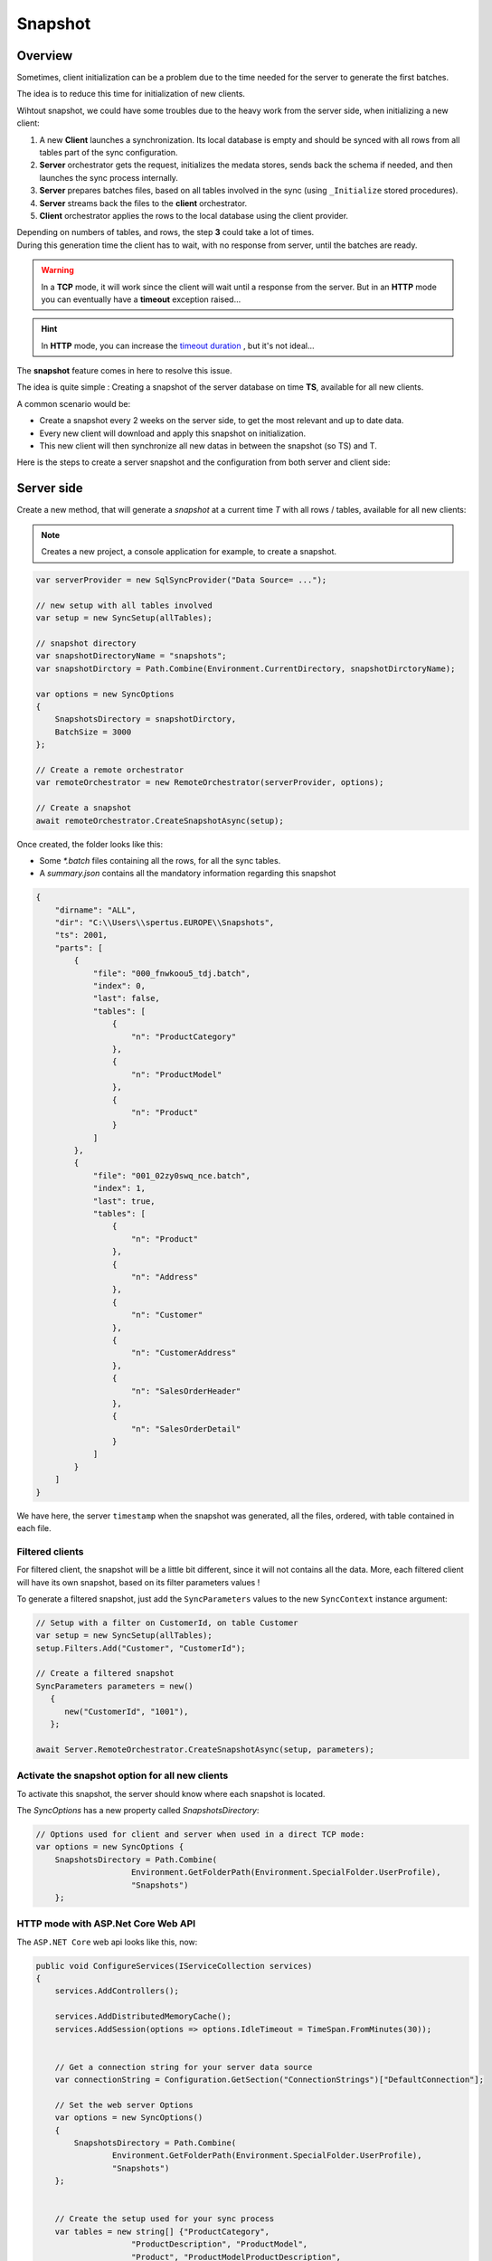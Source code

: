 Snapshot
=========================

Overview
^^^^^^^^^^^

Sometimes, client initialization can be a problem due to the time needed for the server to generate the first batches.

The idea is to reduce this time for initialization of new clients.

Wihtout snapshot, we could have some troubles due to the heavy work from the server side, when initializing a new client:

1) A new **Client** launches a synchronization. Its local database is empty and should be synced with all rows from all tables part of the sync configuration.
2) **Server** orchestrator gets the request, initializes the medata stores, sends back the schema if needed, and then launches the sync process internally.
3) **Server** prepares batches files, based on all tables involved in the sync (using ``_Initialize`` stored procedures).
4) **Server** streams back the files to the **client** orchestrator.  
5) **Client** orchestrator applies the rows to the local database using the client provider.

.. image:: assets/Snapshot01.png

| Depending on numbers of tables, and rows, the step **3** could take a lot of times.
| During this generation time the client has to wait, with no response from server, until the batches are ready.

.. warning:: In a **TCP** mode, it will work since the client will wait until a response from the server. But in an **HTTP** mode you can eventually have a **timeout** exception raised...

.. hint:: In **HTTP** mode, you can increase the `timeout duration </timeout.html>`_ , but it's not ideal...


The **snapshot** feature comes in here to resolve this issue.   

The idea is quite simple : Creating a snapshot of the server database on time **TS**, available for all new clients.

A common scenario would be:

* Create a snapshot every 2 weeks on the server side, to get the most relevant and up to date data.
* Every new client will download and apply this snapshot on initialization.
* This new client will then synchronize all new datas in between the snapshot (so TS) and T.

Here is the steps to create a server snapshot and the configuration from both server and client side:

Server side
^^^^^^^^^^^^^^^^^^

Create a new method, that will generate a *snapshot* at a current time *T* with all rows / tables, available for all new clients:


.. image:: assets/Snapshot02.png


.. note:: Creates a new project, a console application for example, to create a snapshot.


.. code-block:: csharp

    var serverProvider = new SqlSyncProvider("Data Source= ...");

    // new setup with all tables involved
    var setup = new SyncSetup(allTables);

    // snapshot directory
    var snapshotDirectoryName = "snapshots";
    var snapshotDirctory = Path.Combine(Environment.CurrentDirectory, snapshotDirctoryName);

    var options = new SyncOptions
    {
        SnapshotsDirectory = snapshotDirctory,
        BatchSize = 3000
    };

    // Create a remote orchestrator
    var remoteOrchestrator = new RemoteOrchestrator(serverProvider, options);

    // Create a snapshot
    await remoteOrchestrator.CreateSnapshotAsync(setup);


Once created, the folder looks like this:

.. image:: https://user-images.githubusercontent.com/4592555/73745385-311c0900-4753-11ea-98d1-915df4bd2b9c.png


* Some `*.batch` files containing all the rows, for all the sync tables.
* A `summary.json` contains all the mandatory information regarding this snapshot

.. code-block:: json

    {
        "dirname": "ALL",
        "dir": "C:\\Users\\spertus.EUROPE\\Snapshots",
        "ts": 2001,
        "parts": [
            {
                "file": "000_fnwkoou5_tdj.batch",
                "index": 0,
                "last": false,
                "tables": [
                    {
                        "n": "ProductCategory"
                    },
                    {
                        "n": "ProductModel"
                    },
                    {
                        "n": "Product"
                    }
                ]
            },
            {
                "file": "001_02zy0swq_nce.batch",
                "index": 1,
                "last": true,
                "tables": [
                    {
                        "n": "Product"
                    },
                    {
                        "n": "Address"
                    },
                    {
                        "n": "Customer"
                    },
                    {
                        "n": "CustomerAddress"
                    },
                    {
                        "n": "SalesOrderHeader"
                    },
                    {
                        "n": "SalesOrderDetail"
                    }
                ]
            }
        ]
    }

We have here, the server ``timestamp`` when the snapshot was generated, all the files, ordered, with table contained in each file.

Filtered clients
-----------------------

For filtered client, the snapshot will be a little bit different, since it will not contains all the data.  
More, each filtered client will have its own snapshot, based on its filter parameters values  !

To generate a filtered snapshot, just add the ``SyncParameters`` values to the new ``SyncContext`` instance argument:

.. code-block:: csharp

    // Setup with a filter on CustomerId, on table Customer
    var setup = new SyncSetup(allTables);
    setup.Filters.Add("Customer", "CustomerId");

    // Create a filtered snapshot
    SyncParameters parameters = new()
       {
          new("CustomerId", "1001"),
       };
       
    await Server.RemoteOrchestrator.CreateSnapshotAsync(setup, parameters);


Activate the snapshot option for all new clients
-------------------------------------------------

To activate this snapshot, the server should know where each snapshot is located.   

The `SyncOptions` has a new property called `SnapshotsDirectory`:

.. code-block:: csharp

    // Options used for client and server when used in a direct TCP mode:
    var options = new SyncOptions { 
        SnapshotsDirectory = Path.Combine(
                        Environment.GetFolderPath(Environment.SpecialFolder.UserProfile), 
                        "Snapshots") 
        };

HTTP mode with ASP.Net Core Web API
--------------------------------------------

The ``ASP.NET Core`` web api looks like this, now:

.. code-block:: csharp

    public void ConfigureServices(IServiceCollection services)
    {
        services.AddControllers();

        services.AddDistributedMemoryCache();
        services.AddSession(options => options.IdleTimeout = TimeSpan.FromMinutes(30));

            
        // Get a connection string for your server data source
        var connectionString = Configuration.GetSection("ConnectionStrings")["DefaultConnection"];

        // Set the web server Options
        var options = new SyncOptions()
        {
            SnapshotsDirectory = Path.Combine(
                    Environment.GetFolderPath(Environment.SpecialFolder.UserProfile), 
                    "Snapshots")
        };
            

        // Create the setup used for your sync process
        var tables = new string[] {"ProductCategory",
                        "ProductDescription", "ProductModel",
                        "Product", "ProductModelProductDescription",
                        "Address", "Customer", "CustomerAddress",
                        "SalesOrderHeader", "SalesOrderDetail" };

        var setup = new SyncSetup(tables);

        // add a SqlSyncProvider acting as the server hub
        services.AddSyncServer<SqlSyncProvider>(connectionString, setup, options);
    }

    // This method gets called by the runtime. Use this method to configure the HTTP request pipeline.
    public void Configure(IApplicationBuilder app, IWebHostEnvironment env)
    {
        if (env.IsDevelopment())
            app.UseDeveloperExceptionPage();

        app.UseHttpsRedirection();
        app.UseRouting();
        app.UseSession();
        app.UseEndpoints(endpoints =>
        {
            endpoints.MapControllers();
        });
    }

Client side
^^^^^^^^^^^^^^^^^^^^

On the client side, you don't have anything to do, just a normal new sync processus:

.. code-block:: csharp

    var s = await agent.SynchronizeAsync(progress);

Here is an output of new client coming with a new client database :

.. code-block:: bash

    BeginSession     14:00:22.651
    ScopeLoading     14:00:22.790    Id:b3d33500-ee06-427a-bccc-7518a9dfec93 LastSync: LastSyncDuration:0
    TableSchemaApplied       14:00:26.95     TableName: ProductCategory Provision:All
    TableSchemaApplied       14:00:26.234    TableName: ProductModel Provision:All
    TableSchemaApplied       14:00:26.415    TableName: Product Provision:All
    TableSchemaApplied       14:00:26.466    TableName: Address Provision:All
    TableSchemaApplied       14:00:26.578    TableName: Customer Provision:All
    TableSchemaApplied       14:00:26.629    TableName: CustomerAddress Provision:All
    TableSchemaApplied       14:00:26.777    TableName: SalesOrderHeader Provision:All
    TableSchemaApplied       14:00:26.830    TableName: SalesOrderDetail Provision:All
    SchemaApplied    14:00:26.831    Tables count:8 Provision:All
    TableChangesApplied      14:00:28.101    ProductCategory State:Modified Applied:41 Failed:0
    TableChangesApplied      14:00:28.252    ProductModel State:Modified Applied:128 Failed:0
    TableChangesApplied      14:00:28.449    Product State:Modified Applied:201 Failed:0
    TableChangesApplied      14:00:28.535    Product State:Modified Applied:295 Failed:0
    TableChangesApplied      14:00:28.686    Address State:Modified Applied:450 Failed:0
    TableChangesApplied      14:00:28.874    Customer State:Modified Applied:847 Failed:0
    TableChangesApplied      14:00:29.28     CustomerAddress State:Modified Applied:417 Failed:0
    TableChangesApplied      14:00:29.165    SalesOrderHeader State:Modified Applied:32 Failed:0
    TableChangesApplied      14:00:29.383    SalesOrderDetail State:Modified Applied:542 Failed:0
    DatabaseChangesApplied   14:00:29.385    Changes applied on database Client: Applied: 2752 Failed: 0
    ScopeSaved       14:00:29.455    Id:b3d33500-ee06-427a-bccc-7518a9dfec93 LastSync:04/02/2020 13:00:29 LastSyncDuration:68091840
    EndSession       14:00:29.457
    BeginSession     14:00:29.460
    ScopeLoading     14:00:29.466    Id:b3d33500-ee06-427a-bccc-7518a9dfec93 LastSync:04/02/2020 13:00:29 LastSyncDuration:68091840
    TableChangesSelected     14:00:29.481    ProductCategory Upserts:0 Deletes:0 TotalChanges:0
    TableChangesSelected     14:00:29.491    ProductModel Upserts:0 Deletes:0 TotalChanges:0
    TableChangesSelected     14:00:29.504    Product Upserts:0 Deletes:0 TotalChanges:0
    TableChangesSelected     14:00:29.514    Address Upserts:0 Deletes:0 TotalChanges:0
    TableChangesSelected     14:00:29.524    Customer Upserts:0 Deletes:0 TotalChanges:0
    TableChangesSelected     14:00:29.535    CustomerAddress Upserts:0 Deletes:0 TotalChanges:0
    TableChangesSelected     14:00:29.544    SalesOrderHeader Upserts:0 Deletes:0 TotalChanges:0
    TableChangesSelected     14:00:29.553    SalesOrderDetail Upserts:0 Deletes:0 TotalChanges:0
    TableChangesApplied      14:00:29.722    ProductCategory State:Modified Applied:1 Failed:0
    DatabaseChangesApplied   14:00:29.732    Changes applied on database Client: Applied: 1 Failed: 0
    ScopeSaved       14:00:29.772    Id:b3d33500-ee06-427a-bccc-7518a9dfec93 LastSync:04/02/2020 13:00:29 LastSyncDuration:71205855
    EndSession       14:00:29.773
    Synchronization done.
            Total changes downloaded: 2753
            Total changes uploaded: 0
            Total conflicts: 0
            Total duration :0:0:7.120

As you can see, we have basically **2** Sync in a row.

* First one get the **schema**, and apply all the **batches** from the snapshot
* Second one get all the rows added / deleted / modified from the snapshot ``TimeStamp`` ``T-1`` and the last server ``TimeStamp`` ``T`` (in our sample just one ``ProductCategory``)



